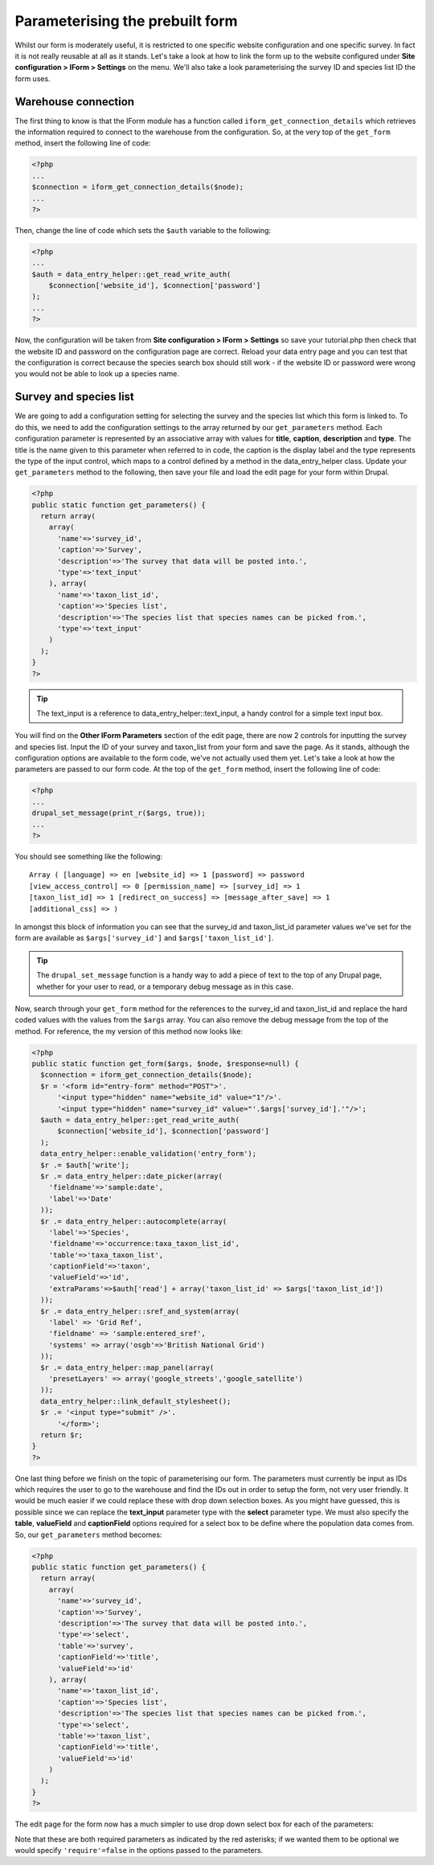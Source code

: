Parameterising the prebuilt form
--------------------------------

Whilst our form is moderately useful, it is restricted to one specific website
configuration and one specific survey. In fact it is not really reusable at all
as it stands. Let's take a look at how to link the form up to the website 
configured under **Site configuration > IForm > Settings** on the menu. We'll
also take a look parameterising the survey ID and species list ID the form uses.

Warehouse connection
^^^^^^^^^^^^^^^^^^^^

The first thing to know is that the IForm module has a function called 
``iform_get_connection_details`` which retrieves the information required to 
connect to the warehouse from the configuration. So, at the very top of the 
``get_form`` method, insert the following line of code:

.. code-block:: php

  <?php
  ...
  $connection = iform_get_connection_details($node);
  ...
  ?>

Then, change the line of code which sets the ``$auth`` variable to the 
following:

.. code-block:: php

  <?php
  ...
  $auth = data_entry_helper::get_read_write_auth(
      $connection['website_id'], $connection['password']
  );
  ...
  ?>

Now, the configuration will be taken from **Site configuration > IForm > 
Settings** so save your tutorial.php then check that the website ID and password
on the configuration page are correct. Reload your data entry page and you can
test that the configuration is correct because the species search box should
still work - if the website ID or password were wrong you would not be able to
look up a species name.

Survey and species list
^^^^^^^^^^^^^^^^^^^^^^^

We are going to add a configuration setting for selecting the survey and the 
species list which this form is linked to. To do this, we need to add 
the configuration settings to the array returned by our ``get_parameters`` 
method. Each configuration parameter is represented by an associative array
with values for **title**, **caption**, **description** and **type**. The title
is the name given to this parameter when referred to in code, the caption is the
display label and the type represents the type of the input control, which maps
to a control defined by a method in the data_entry_helper class. Update your 
``get_parameters`` method to the following, then save your file and load the 
edit page for your form within Drupal.

.. code-block:: php 

  <?php
  public static function get_parameters() {   
    return array(
      array(
        'name'=>'survey_id',
        'caption'=>'Survey',
        'description'=>'The survey that data will be posted into.',
        'type'=>'text_input'
      ), array(
        'name'=>'taxon_list_id',
        'caption'=>'Species list',
        'description'=>'The species list that species names can be picked from.',
        'type'=>'text_input'
      )
    );
  }
  ?>

.. tip::
  
  The text_input is a reference to data_entry_helper::text_input, a handy 
  control for a simple text input box.

You will find on the **Other IForm Parameters** section of the edit page, there 
are now 2 controls for inputting the survey and species list. Input the ID of
your survey and taxon_list from your form and save the page. As it stands, 
although the configuration options are available to the form code, we've not
actually used them yet. Let's take a look at how the parameters are passed to
our form code. At the top of the ``get_form`` method, insert the following line
of code:

.. code-block:: php

  <?php
  ...
  drupal_set_message(print_r($args, true));
  ...
  ?>

You should see something like the following::

  Array ( [language] => en [website_id] => 1 [password] => password 
  [view_access_control] => 0 [permission_name] => [survey_id] => 1 
  [taxon_list_id] => 1 [redirect_on_success] => [message_after_save] => 1 
  [additional_css] => )

In amongst this block of information you can see that the survey_id and 
taxon_list_id parameter values we've set for the form are available as 
``$args['survey_id']`` and ``$args['taxon_list_id']``.

.. tip::

  The ``drupal_set_message`` function is a handy way to add a piece of text to 
  the top of any Drupal page, whether for your user to read, or a temporary
  debug message as in this case.

Now, search through your ``get_form`` method for the references to the survey_id
and taxon_list_id and replace the hard coded values with the values from the 
``$args`` array. You can also remove the debug message from the top of the 
method. For reference, the my version of this method now looks like:

.. code-block:: php

  <?php
  public static function get_form($args, $node, $response=null) {
    $connection = iform_get_connection_details($node);
    $r = '<form id="entry-form" method="POST">'.
        '<input type="hidden" name="website_id" value="1"/>'.
        '<input type="hidden" name="survey_id" value="'.$args['survey_id'].'"/>';
    $auth = data_entry_helper::get_read_write_auth(
        $connection['website_id'], $connection['password']
    );
    data_entry_helper::enable_validation('entry_form');
    $r .= $auth['write'];
    $r .= data_entry_helper::date_picker(array(
      'fieldname'=>'sample:date',
      'label'=>'Date'
    ));
    $r .= data_entry_helper::autocomplete(array(
      'label'=>'Species',
      'fieldname'=>'occurrence:taxa_taxon_list_id',
      'table'=>'taxa_taxon_list',
      'captionField'=>'taxon',
      'valueField'=>'id',
      'extraParams'=>$auth['read'] + array('taxon_list_id' => $args['taxon_list_id'])
    ));
    $r .= data_entry_helper::sref_and_system(array(
      'label' => 'Grid Ref',
      'fieldname' => 'sample:entered_sref',
      'systems' => array('osgb'=>'British National Grid')
    ));
    $r .= data_entry_helper::map_panel(array(
      'presetLayers' => array('google_streets','google_satellite')
    ));
    data_entry_helper::link_default_stylesheet();
    $r .= '<input type="submit" />'.
        '</form>';
    return $r;
  }
  ?>

One last thing before we finish on the topic of parameterising our form. The
parameters must currently be input as IDs which requires the user to go to the
warehouse and find the IDs out in order to setup the form, not very user 
friendly. It would be much easier if we could replace these with drop down
selection boxes. As you might have guessed, this is possible since we can
replace the **text_input** parameter type with the **select** parameter type.
We must also specify the **table**, **valueField** and **captionField** options
required for a select box to be define where the population data comes from.
So, our ``get_parameters`` method becomes:

.. code-block:: php
 
  <?php
  public static function get_parameters() {   
    return array(
      array(
        'name'=>'survey_id',
        'caption'=>'Survey',
        'description'=>'The survey that data will be posted into.',
        'type'=>'select',
        'table'=>'survey',
        'captionField'=>'title',
        'valueField'=>'id'
      ), array(
        'name'=>'taxon_list_id',
        'caption'=>'Species list',
        'description'=>'The species list that species names can be picked from.',
        'type'=>'select',
        'table'=>'taxon_list',
        'captionField'=>'title',
        'valueField'=>'id'
      )
    );
  }
  ?>

The edit page for the form now has a much simpler to use drop down select box
for each of the parameters:

.. image:: ../../../images/screenshots/tutorials/select-parameters.png
  :width: 600px
  :alt: Parameters now use drop downs so are easier to use.

Note that these are both required parameters as indicated by the red asterisks;
if we wanted them to be optional we would specify ``'require'=false`` in the 
options passed to the parameters.

.. tip 

  When building more complex forms with lots of configuration parameters it can
  be useful to group them into categories. You can do this by setting the name
  of the category in the **group** option for each parameter's configuration.